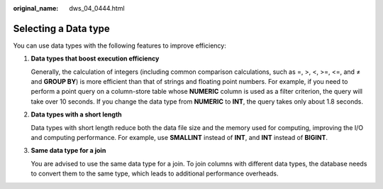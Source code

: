 :original_name: dws_04_0444.html

.. _dws_04_0444:

Selecting a Data type
=====================

You can use data types with the following features to improve efficiency:

#. **Data types that boost execution efficiency**

   Generally, the calculation of integers (including common comparison calculations, such as =, >, <, >=, <=, and ≠ and **GROUP BY**) is more efficient than that of strings and floating point numbers. For example, if you need to perform a point query on a column-store table whose **NUMERIC** column is used as a filter criterion, the query will take over 10 seconds. If you change the data type from **NUMERIC** to **INT**, the query takes only about 1.8 seconds.

#. **Data types with a short length**

   Data types with short length reduce both the data file size and the memory used for computing, improving the I/O and computing performance. For example, use **SMALLINT** instead of **INT**, and **INT** instead of **BIGINT**.

#. **Same data type for a join**

   You are advised to use the same data type for a join. To join columns with different data types, the database needs to convert them to the same type, which leads to additional performance overheads.
